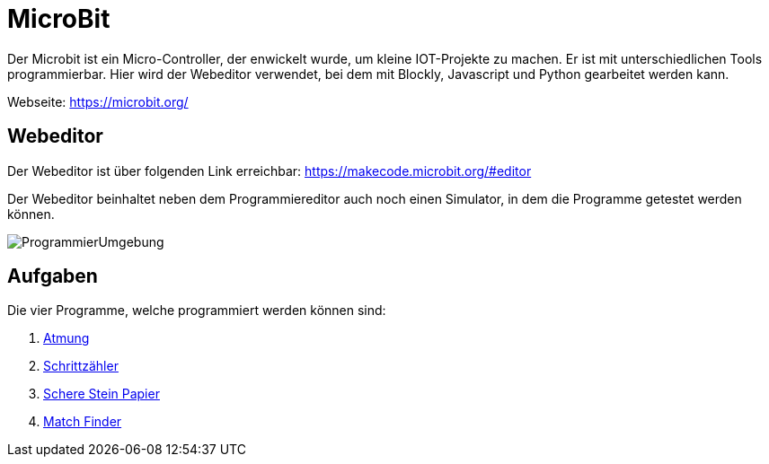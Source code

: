 = MicroBit

Der Microbit ist ein Micro-Controller, der enwickelt wurde, um kleine IOT-Projekte zu machen.
Er ist mit unterschiedlichen Tools programmierbar. Hier wird der Webeditor verwendet,
bei dem mit Blockly, Javascript und Python gearbeitet werden kann.

Webseite: https://microbit.org/

== Webeditor

Der Webeditor ist über folgenden Link erreichbar: https://makecode.microbit.org/#editor

Der Webeditor beinhaltet neben dem Programmiereditor auch noch einen Simulator, in dem die Programme
getestet werden können.

image::Bilder/ProgrammierUmgebung.png[]



== Aufgaben

Die vier Programme, welche programmiert werden können sind:

. link:Atmung/Leitprogramm.adoc[Atmung]
. link:Schrittzaehler/Leitprogramm.adoc[Schrittzähler]
. link:SchereSteinPapier/Leitprogramm.adoc[Schere Stein Papier]
. link:Kennenlernen/Leitprogramm.adoc[Match Finder]


